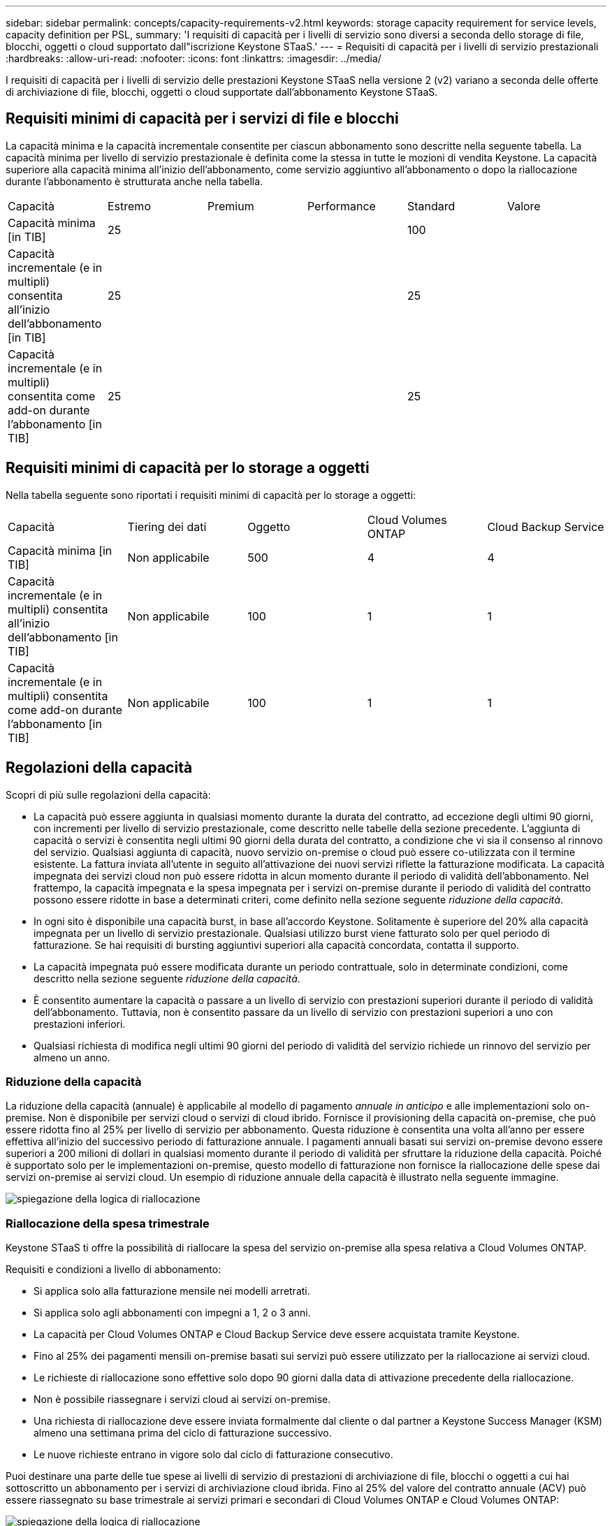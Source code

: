 ---
sidebar: sidebar 
permalink: concepts/capacity-requirements-v2.html 
keywords: storage capacity requirement for service levels, capacity definition per PSL, 
summary: 'I requisiti di capacità per i livelli di servizio sono diversi a seconda dello storage di file, blocchi, oggetti o cloud supportato dall"iscrizione Keystone STaaS.' 
---
= Requisiti di capacità per i livelli di servizio prestazionali
:hardbreaks:
:allow-uri-read: 
:nofooter: 
:icons: font
:linkattrs: 
:imagesdir: ../media/


[role="lead"]
I requisiti di capacità per i livelli di servizio delle prestazioni Keystone STaaS nella versione 2 (v2) variano a seconda delle offerte di archiviazione di file, blocchi, oggetti o cloud supportate dall'abbonamento Keystone STaaS.



== Requisiti minimi di capacità per i servizi di file e blocchi

La capacità minima e la capacità incrementale consentite per ciascun abbonamento sono descritte nella seguente tabella. La capacità minima per livello di servizio prestazionale è definita come la stessa in tutte le mozioni di vendita Keystone. La capacità superiore alla capacità minima all'inizio dell'abbonamento, come servizio aggiuntivo all'abbonamento o dopo la riallocazione durante l'abbonamento è strutturata anche nella tabella.

|===


| Capacità | Estremo | Premium | Performance | Standard | Valore 


 a| 
Capacità minima [in TIB]
3+| 25 2+| 100 


 a| 
Capacità incrementale (e in multipli) consentita all'inizio dell'abbonamento [in TIB]
3+| 25 2+| 25 


 a| 
Capacità incrementale (e in multipli) consentita come add-on durante l'abbonamento [in TIB]
3+| 25 2+| 25 
|===


== Requisiti minimi di capacità per lo storage a oggetti

Nella tabella seguente sono riportati i requisiti minimi di capacità per lo storage a oggetti:

|===


| Capacità | Tiering dei dati | Oggetto | Cloud Volumes ONTAP | Cloud Backup Service 


 a| 
Capacità minima [in TIB]
 a| 
Non applicabile
 a| 
500
 a| 
4
 a| 
4



 a| 
Capacità incrementale (e in multipli) consentita all'inizio dell'abbonamento [in TIB]
 a| 
Non applicabile
 a| 
100
 a| 
1
 a| 
1



 a| 
Capacità incrementale (e in multipli) consentita come add-on durante l'abbonamento [in TIB]
 a| 
Non applicabile
 a| 
100
 a| 
1
 a| 
1

|===


== Regolazioni della capacità

Scopri di più sulle regolazioni della capacità:

* La capacità può essere aggiunta in qualsiasi momento durante la durata del contratto, ad eccezione degli ultimi 90 giorni, con incrementi per livello di servizio prestazionale, come descritto nelle tabelle della sezione precedente. L'aggiunta di capacità o servizi è consentita negli ultimi 90 giorni della durata del contratto, a condizione che vi sia il consenso al rinnovo del servizio. Qualsiasi aggiunta di capacità, nuovo servizio on-premise o cloud può essere co-utilizzata con il termine esistente. La fattura inviata all'utente in seguito all'attivazione dei nuovi servizi riflette la fatturazione modificata. La capacità impegnata dei servizi cloud non può essere ridotta in alcun momento durante il periodo di validità dell'abbonamento. Nel frattempo, la capacità impegnata e la spesa impegnata per i servizi on-premise durante il periodo di validità del contratto possono essere ridotte in base a determinati criteri, come definito nella sezione seguente _riduzione della capacità_.
* In ogni sito è disponibile una capacità burst, in base all'accordo Keystone. Solitamente è superiore del 20% alla capacità impegnata per un livello di servizio prestazionale. Qualsiasi utilizzo burst viene fatturato solo per quel periodo di fatturazione. Se hai requisiti di bursting aggiuntivi superiori alla capacità concordata, contatta il supporto.
* La capacità impegnata può essere modificata durante un periodo contrattuale, solo in determinate condizioni, come descritto nella sezione seguente _riduzione della capacità_.
* È consentito aumentare la capacità o passare a un livello di servizio con prestazioni superiori durante il periodo di validità dell'abbonamento. Tuttavia, non è consentito passare da un livello di servizio con prestazioni superiori a uno con prestazioni inferiori.
* Qualsiasi richiesta di modifica negli ultimi 90 giorni del periodo di validità del servizio richiede un rinnovo del servizio per almeno un anno.




=== Riduzione della capacità

La riduzione della capacità (annuale) è applicabile al modello di pagamento _annuale in anticipo_ e alle implementazioni solo on-premise. Non è disponibile per servizi cloud o servizi di cloud ibrido. Fornisce il provisioning della capacità on-premise, che può essere ridotta fino al 25% per livello di servizio per abbonamento. Questa riduzione è consentita una volta all'anno per essere effettiva all'inizio del successivo periodo di fatturazione annuale. I pagamenti annuali basati sui servizi on-premise devono essere superiori a 200 milioni di dollari in qualsiasi momento durante il periodo di validità per sfruttare la riduzione della capacità. Poiché è supportato solo per le implementazioni on-premise, questo modello di fatturazione non fornisce la riallocazione delle spese dai servizi on-premise ai servizi cloud. Un esempio di riduzione annuale della capacità è illustrato nella seguente immagine.

image:reallocation.png["spiegazione della logica di riallocazione"]



=== Riallocazione della spesa trimestrale

Keystone STaaS ti offre la possibilità di riallocare la spesa del servizio on-premise alla spesa relativa a Cloud Volumes ONTAP.

Requisiti e condizioni a livello di abbonamento:

* Si applica solo alla fatturazione mensile nei modelli arretrati.
* Si applica solo agli abbonamenti con impegni a 1, 2 o 3 anni.
* La capacità per Cloud Volumes ONTAP e Cloud Backup Service deve essere acquistata tramite Keystone.
* Fino al 25% dei pagamenti mensili on-premise basati sui servizi può essere utilizzato per la riallocazione ai servizi cloud.
* Le richieste di riallocazione sono effettive solo dopo 90 giorni dalla data di attivazione precedente della riallocazione.
* Non è possibile riassegnare i servizi cloud ai servizi on-premise.
* Una richiesta di riallocazione deve essere inviata formalmente dal cliente o dal partner a Keystone Success Manager (KSM) almeno una settimana prima del ciclo di fatturazione successivo.
* Le nuove richieste entrano in vigore solo dal ciclo di fatturazione consecutivo.


Puoi destinare una parte delle tue spese ai livelli di servizio di prestazioni di archiviazione di file, blocchi o oggetti a cui hai sottoscritto un abbonamento per i servizi di archiviazione cloud ibrida. Fino al 25% del valore del contratto annuale (ACV) può essere riassegnato su base trimestrale ai servizi primari e secondari di Cloud Volumes ONTAP e Cloud Volumes ONTAP:

image:reallocation.png["spiegazione della logica di riallocazione"]

Questa tabella fornisce una serie di valori campione per dimostrare come funziona la riallocazione delle spese. In questo esempio, `$5000` dalla spesa mensile viene riallocata al servizio di cloud storage ibrido.

|===


| *Prima dell'assegnazione* | *Capacità (TIB)* | *Spesa mensile designata* 


| Estremo | 125 | 37.376 


| *Dopo la riallocazione* | *Capacità (TIB)* | *Spesa mensile designata* 


| Estremo | 108 | 37.376 


| Cloud Volumes ONTAP | 47 | 5.000 


|  |  | 37.376 
|===
La riduzione è pari a (125-108) = 17 TiB di capacità allocata per il livello di servizio Extreme Performance. Durante la riallocazione della spesa, il cloud storage ibrido assegnato non è di 17 TiB, ma una capacità equivalente che è possibile acquistare da $5000. In questo esempio, per $ 5000, è possibile ottenere 17 TiB di capacità di storage on-prem per il livello di servizio Extreme Performance e 47 TiB di capacità cloud ibrida per il livello di servizio Cloud Volumes ONTAP Performance. Pertanto, la riassegnazione riguarda la spesa, non la capacità.

Contatta il tuo Keystone Success Manager (KSM) per riallocare le spese dai servizi on-premise ai servizi cloud.
